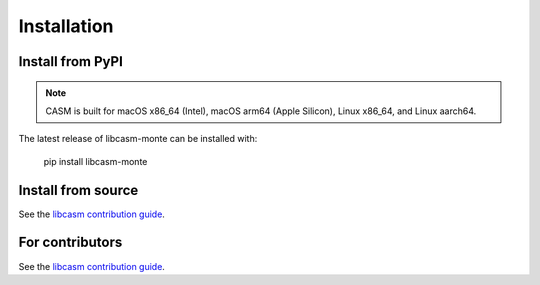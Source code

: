 Installation
============


Install from PyPI
-----------------

.. note::

    CASM is built for macOS x86_64 (Intel), macOS arm64 (Apple Silicon), Linux x86_64, and Linux aarch64.

The latest release of libcasm-monte can be installed with:

    pip install libcasm-monte


Install from source
-------------------

See the `libcasm contribution guide`_.


For contributors
----------------

See the `libcasm contribution guide`_.


.. _`libcasm contribution guide`: https://prisms-center.github.io/CASMcode_docs/pages/contributing_to_libcasm_packages/

